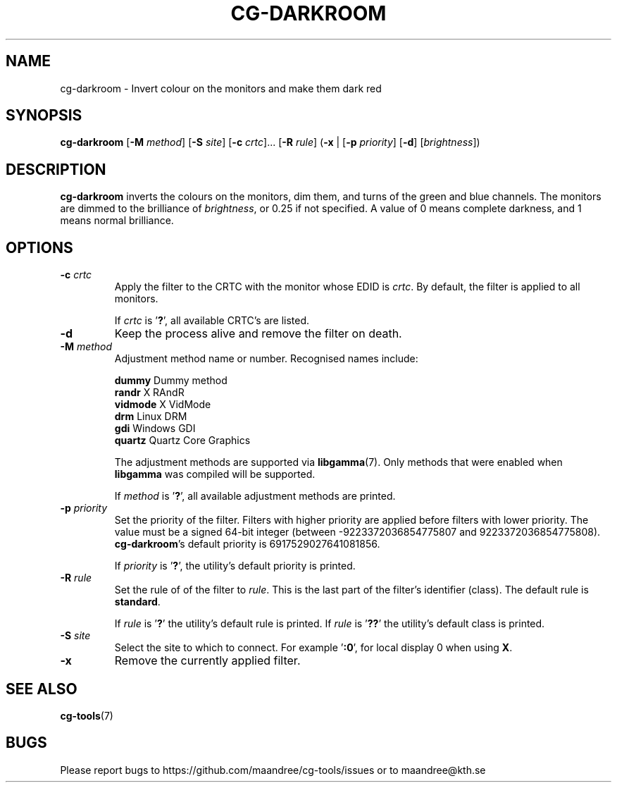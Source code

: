 .TH CG-DARKROOM 1 CG-TOOLS
.SH NAME
cg-darkroom - Invert colour on the monitors and make them dark red
.SH SYNOPSIS
.B cg-darkroom
.RB [ \-M
.IR method ]
.RB [ \-S
.IR site ]
.RB [ \-c
.IR crtc "]... ["\fB\-R\fP
.IR rule ]
.RB ( \-x
|
.RB [ \-p
.IR priority ]
.RB [ \-d ]
.RI [ brightness ])
.SH DESCRIPTION
.B cg-darkroom
inverts the colours on the monitors, dim them, and turns of
the green and blue channels. The monitors are dimmed to the
brilliance of
.IR brightness ,
or 0.25 if not specified. A value of 0 means complete darkness,
and 1 means normal brilliance.
.SH OPTIONS
.TP
.BR \-c " "\fIcrtc\fP
Apply the filter to the CRTC with the monitor whose EDID is
.IR crtc .
By default, the filter is applied to all monitors.

If
.I crtc
is
.RB ' ? ',
all available CRTC's are listed.
.TP
.B \-d
Keep the process alive and remove the filter on death.
.TP
.BR \-M " "\fImethod\fP
Adjustment method name or number. Recognised names include:

.nf
\fBdummy\fP      Dummy method
\fBrandr\fP      X RAndR
\fBvidmode\fP    X VidMode
\fBdrm\fP        Linux DRM
\fBgdi\fP        Windows GDI
\fBquartz\fP     Quartz Core Graphics
.fi

The adjustment methods are supported via
.BR libgamma (7).
Only methods that were enabled when
.B libgamma
was compiled will be supported.

If
.I method
is
.RB ' ? ',
all available adjustment methods are printed.
.TP
.BR \-p " "\fIpriority\fP
Set the priority of the filter. Filters with higher priority
are applied before filters with lower priority. The value
must be a signed 64-bit integer (between -9223372036854775807
and 9223372036854775808).
.BR cg-darkroom 's
default priority is 6917529027641081856.

If
.I priority
is
.RB ' ? ',
the utility's default priority is printed.
.TP
.BR \-R " "\fIrule\fP
Set the rule of of the filter to
.IR rule .
This is the last part of the filter's identifier (class).
The default rule is
.BR standard .

If
.I rule
is
.RB ' ? '
the utility's default rule is printed. If
.I rule
is
.RB ' ?? '
the utility's default class is printed.
.TP
.BR \-S " "\fIsite\fP
Select the site to which to connect. For example
.RB ' :0 ',
for local display 0 when using
.BR X .
.TP
.B \-x
Remove the currently applied filter.
.SH "SEE ALSO"
.BR cg-tools (7)
.SH BUGS
Please report bugs to https://github.com/maandree/cg-tools/issues
or to maandree@kth.se
